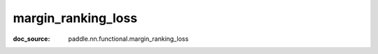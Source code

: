 .. _api_nn_margin_ranking_loss:

margin_ranking_loss
-------------------------------
:doc_source: paddle.nn.functional.margin_ranking_loss


